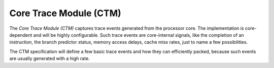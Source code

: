 Core Trace Module (CTM)
=======================

The *Core Trace Module (CTM)* captures trace events generated from the
processor core. The implementation is core-dependent and will be highly
configurable. Such trace events are core-internal signals, like the
completion of an instruction, the branch predictor status, memory access
delays, cache miss rates, just to name a few possibilities.

The CTM specification will define a few basic trace events and how they
can efficiently packed, because such events are usually generated with a
high rate.

.. todo::
  Not really specified yet.
